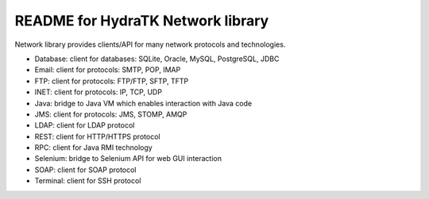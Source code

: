 ==================================
README for HydraTK Network library
==================================

| Network library provides clients/API for many network protocols and technologies.

* Database: client for databases: SQLite, Oracle, MySQL, PostgreSQL, JDBC
* Email: client for protocols: SMTP, POP, IMAP
* FTP: client for protocols: FTP/FTP, SFTP, TFTP
* INET: client for protocols: IP, TCP, UDP
* Java: bridge to Java VM which enables interaction with Java code  
* JMS: client for protocols: JMS, STOMP, AMQP
* LDAP: client for LDAP protocol
* REST: client for HTTP/HTTPS protocol
* RPC: client for Java RMI technology
* Selenium: bridge to Selenium API for web GUI interaction
* SOAP: client for SOAP protocol
* Terminal: client for SSH protocol